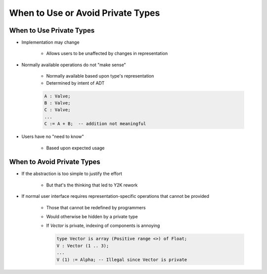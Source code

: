 ====================================
When to Use or Avoid Private Types
====================================

---------------------------
When to Use Private Types
---------------------------

* Implementation may change

   - Allows users to be unaffected by changes in representation

* Normally available operations do not "make sense"

   - Normally available based upon type's representation
   - Determined by intent of ADT

   .. code:: Ada

      A : Valve;
      B : Valve;
      C : Valve;
      ...
      C := A + B;  -- addition not meaningful

* Users have no "need to know"

   - Based upon expected usage

-----------------------------
When to Avoid Private Types
-----------------------------

* If the abstraction is too simple to justify the effort

   - But that's the thinking that led to Y2K rework

* If normal user interface requires representation-specific operations that cannot be provided

   - Those that cannot be redefined by programmers
   - Would otherwise be hidden by a private type
   - If `Vector` is private, indexing of components is annoying

     .. code:: Ada

       type Vector is array (Positive range <>) of Float;
       V : Vector (1 .. 3);
       ...
       V (1) := Alpha; -- Illegal since Vector is private

